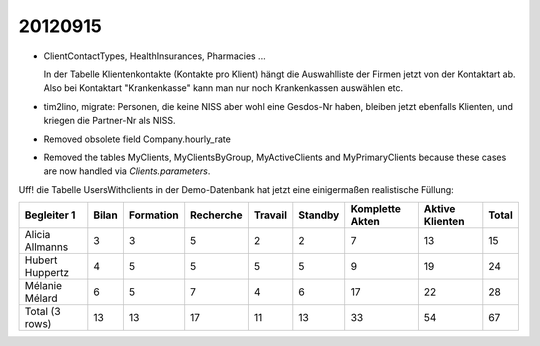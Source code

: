 20120915
========


- ClientContactTypes, HealthInsurances, Pharmacies ...

  In der Tabelle Klientenkontakte (Kontakte pro Klient) hängt die 
  Auswahlliste der Firmen jetzt von der Kontaktart ab. 
  Also bei Kontaktart "Krankenkasse" kann man nur noch Krankenkassen 
  auswählen etc.
  
- tim2lino, migrate: Personen, die keine NISS aber wohl eine Gesdos-Nr haben, 
  bleiben jetzt ebenfalls Klienten, und kriegen die Partner-Nr als NISS.
  
- Removed obsolete field Company.hourly_rate  

- Removed the tables MyClients, MyClientsByGroup, 
  MyActiveClients and MyPrimaryClients because these cases 
  are now handled via `Clients.parameters`.

Uff! die Tabelle UsersWithclients in der Demo-Datenbank hat jetzt eine 
einigermaßen realistische Füllung:

=============== ===== ========= ========= ======= ======= =============== =============== =====
Begleiter 1     Bilan Formation Recherche Travail Standby Komplette Akten Aktive Klienten Total
=============== ===== ========= ========= ======= ======= =============== =============== =====
Alicia Allmanns 3     3         5         2       2       7               13              15
Hubert Huppertz 4     5         5         5       5       9               19              24
Mélanie Mélard  6     5         7         4       6       17              22              28
Total (3 rows)  13    13        17        11      13      33              54              67
=============== ===== ========= ========= ======= ======= =============== =============== =====  

